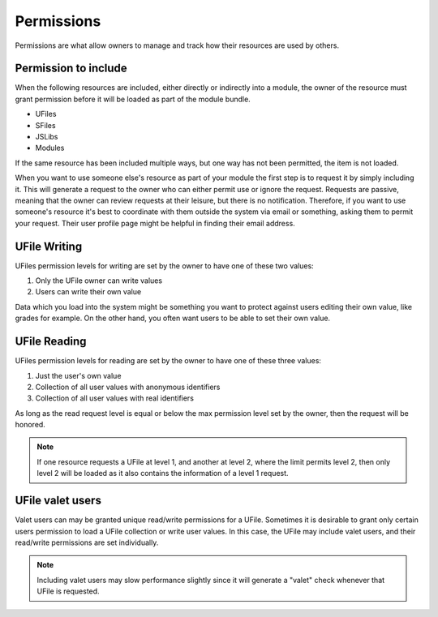 Permissions
===========

Permissions are what allow owners to manage and track how their resources
are used by others.

Permission to include
^^^^^^^^^^^^^^^^^^^^^

When the following resources are included, either directly or indirectly into a
module, the owner of the resource must grant permission before it will
be loaded as part of the module bundle. 

* UFiles
* SFiles
* JSLibs
* Modules

If the same resource has been included multiple ways, but one way has not been
permitted, the item is not loaded.

When you want to use someone else's resource as part of your module the first
step is to request it by simply including it.  This will generate a request to
the owner who can either permit use or ignore the request.  Requests are
passive, meaning that the owner can review requests at their leisure, but there
is no notification.  Therefore, if you want to use someone's resource it's best
to coordinate with them outside the system via email or something, asking them
to permit your request.  Their user profile page might be helpful in finding
their email address.

.. _`ufile-writing-permission`:

UFile Writing
^^^^^^^^^^^^^

UFiles permission levels for writing are set by the owner to have one of these
two values:

#. Only the UFile owner can write values 
#. Users can write their own value

Data which you load into the system might be something you want to protect
against users editing their own value, like grades for example.  On the other
hand, you often want users to be able to set their own value.

.. _`ufile-reading-permission`:

UFile Reading
^^^^^^^^^^^^^

UFiles permission levels for reading are set by the owner to have one of these
three values:

#. Just the user's own value
#. Collection of all user values with anonymous identifiers
#. Collection of all user values with real identifiers

As long as the read request level is equal or below the max permission level
set by the owner, then the request will be honored. 

.. note:: 

  If one resource requests a UFile at level 1, and another at level 2, where the
  limit permits level 2, then only level 2 will be loaded as it also contains the
  information of a level 1 request.

.. _`ufile-valet`:

UFile valet users 
^^^^^^^^^^^^^^^^^

Valet users can may be granted unique read/write permissions for a UFile.
Sometimes it is desirable to grant only certain users permission to load a
UFile collection or write user values.  In this case, the UFile may include
valet users, and their read/write permissions are set individually.

.. note:: 

  Including valet users may slow performance slightly since it will generate a
  "valet" check whenever that UFile is requested.


